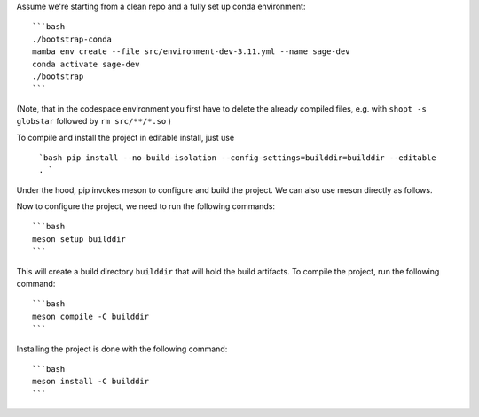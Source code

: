 Assume we're starting from a clean repo and a fully set up conda environment::
        
    ```bash 
    ./bootstrap-conda
    mamba env create --file src/environment-dev-3.11.yml --name sage-dev
    conda activate sage-dev
    ./bootstrap
    ```

(Note, that in the codespace environment you first have to delete the
already compiled files, e.g. with ``shopt -s globstar`` followed by ``rm src/**/*.so``
)

To compile and install the project in editable install, just use
    
    ```bash
    pip install --no-build-isolation --config-settings=builddir=builddir --editable .
    ```

Under the hood, pip invokes meson to configure and build the project.
We can also use meson directly as follows.

Now to configure the project, we need to run the following commands::

    ```bash
    meson setup builddir
    ```

This will create a build directory ``builddir`` that will hold the build artifacts.
To compile the project, run the following command::

    ```bash
    meson compile -C builddir
    ```

Installing the project is done with the following command::

    ```bash
    meson install -C builddir
    ```
